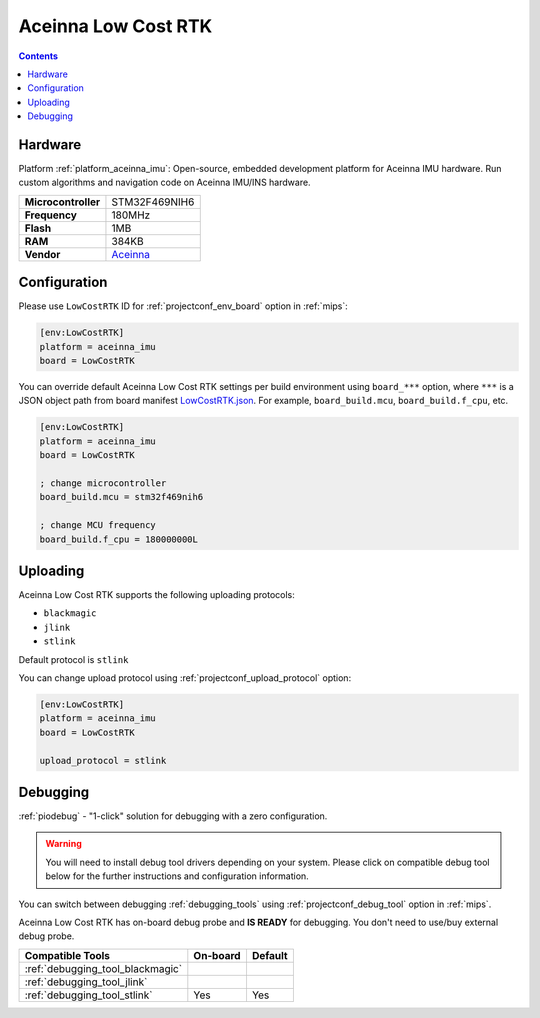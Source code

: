 
.. _board_aceinna_imu_LowCostRTK:

Aceinna Low Cost RTK
====================

.. contents::

Hardware
--------

Platform :ref:`platform_aceinna_imu`: Open-source, embedded development platform for Aceinna IMU hardware. Run custom algorithms and navigation code on Aceinna IMU/INS hardware.

.. list-table::

  * - **Microcontroller**
    - STM32F469NIH6
  * - **Frequency**
    - 180MHz
  * - **Flash**
    - 1MB
  * - **RAM**
    - 384KB
  * - **Vendor**
    - `Aceinna <https://www.aceinna.com/inertial-systems/?utm_source=platformio.org&utm_medium=docs>`__


Configuration
-------------

Please use ``LowCostRTK`` ID for :ref:`projectconf_env_board` option in :ref:`mips`:

.. code-block:: ini

  [env:LowCostRTK]
  platform = aceinna_imu
  board = LowCostRTK

You can override default Aceinna Low Cost RTK settings per build environment using
``board_***`` option, where ``***`` is a JSON object path from
board manifest `LowCostRTK.json <https://github.com/aceinna/platform-aceinna_imu/blob/master/boards/LowCostRTK.json>`_. For example,
``board_build.mcu``, ``board_build.f_cpu``, etc.

.. code-block:: ini

  [env:LowCostRTK]
  platform = aceinna_imu
  board = LowCostRTK

  ; change microcontroller
  board_build.mcu = stm32f469nih6

  ; change MCU frequency
  board_build.f_cpu = 180000000L


Uploading
---------
Aceinna Low Cost RTK supports the following uploading protocols:

* ``blackmagic``
* ``jlink``
* ``stlink``

Default protocol is ``stlink``

You can change upload protocol using :ref:`projectconf_upload_protocol` option:

.. code-block:: ini

  [env:LowCostRTK]
  platform = aceinna_imu
  board = LowCostRTK

  upload_protocol = stlink

Debugging
---------

:ref:`piodebug` - "1-click" solution for debugging with a zero configuration.

.. warning::
    You will need to install debug tool drivers depending on your system.
    Please click on compatible debug tool below for the further
    instructions and configuration information.

You can switch between debugging :ref:`debugging_tools` using
:ref:`projectconf_debug_tool` option in :ref:`mips`.

Aceinna Low Cost RTK has on-board debug probe and **IS READY** for debugging. You don't need to use/buy external debug probe.

.. list-table::
  :header-rows:  1

  * - Compatible Tools
    - On-board
    - Default
  * - :ref:`debugging_tool_blackmagic`
    -
    -
  * - :ref:`debugging_tool_jlink`
    -
    -
  * - :ref:`debugging_tool_stlink`
    - Yes
    - Yes
